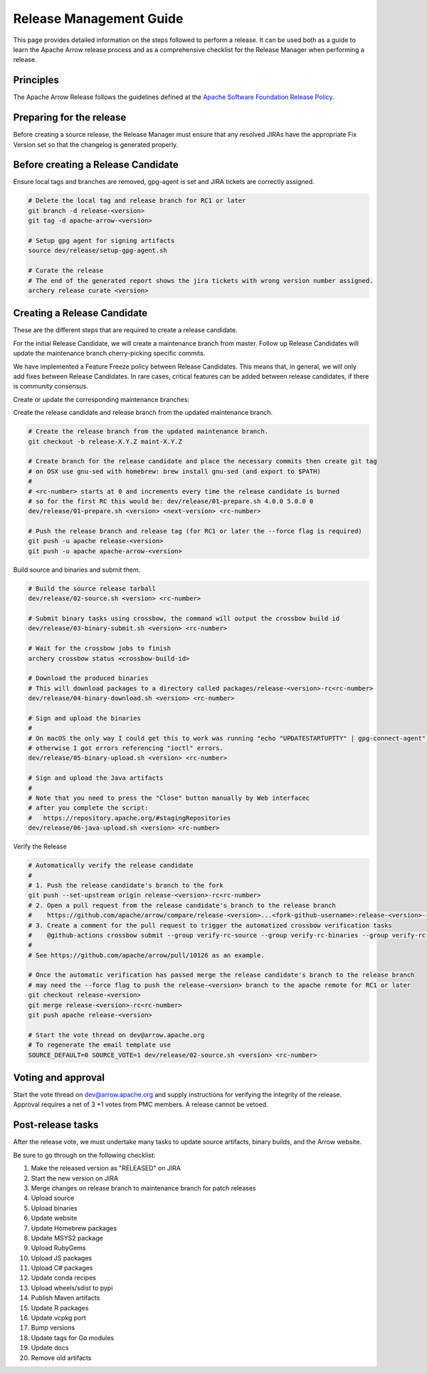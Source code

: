 .. Licensed to the Apache Software Foundation (ASF) under one
.. or more contributor license agreements.  See the NOTICE file
.. distributed with this work for additional information
.. regarding copyright ownership.  The ASF licenses this file
.. to you under the Apache License, Version 2.0 (the
.. "License"); you may not use this file except in compliance
.. with the License.  You may obtain a copy of the License at

..   http://www.apache.org/licenses/LICENSE-2.0

.. Unless required by applicable law or agreed to in writing,
.. software distributed under the License is distributed on an
.. "AS IS" BASIS, WITHOUT WARRANTIES OR CONDITIONS OF ANY
.. KIND, either express or implied.  See the License for the
.. specific language governing permissions and limitations
.. under the License.

========================
Release Management Guide
========================

This page provides detailed information on the steps followed to perform
a release. It can be used both as a guide to learn the Apache Arrow release
process and as a comprehensive checklist for the Release Manager when
performing a release.

Principles
==========

The Apache Arrow Release follows the guidelines defined at the
`Apache Software Foundation Release Policy <https://www.apache.org/legal/release-policy.html>`_.

Preparing for the release
=========================

Before creating a source release, the Release Manager must ensure that any
resolved JIRAs have the appropriate Fix Version set so that the changelog is
generated properly.

.. dropdown:: Requirements
   :animate: fade-in-slide-down
   :class-title: sd-fs-5
   :class-container: sd-shadow-md

    Some steps of the release require being a committer or a PMC member.

    - Install the :ref:`Archery <archery>` utility which is required for the release.
    - You must not have any arrow-cpp or parquet-cpp environment variables defined except CC or CXX if you want to build with something other than GCC by default (e.g. clang).
    - A GPG key in the Apache Web of Trust to sign artifacts. This will have to be cross signed by other Apache committers/PMC members. If you have multiple GPG keys, you must set the correct GPG key ID in ``~/.gnupg/gpg.conf`` by adding:

    .. code-block::

        default-key ${YOUR_GPG_KEY_ID}

    - The GPG key needs to be added to this `SVN repo <https://dist.apache.org/repos/dist/dev/arrow/>`_ and `this one <https://dist.apache.org/repos/dist/release/arrow/>`_.
    - Configure Maven to `publish artifacts to Apache repositories <http://www.apache.org/dev/publishing-maven-artifacts.html>`_. You will need to `setup a master password <https://maven.apache.org/guides/mini/guide-encryption.html>`_ at ``~/.m2/settings-security.xml`` and ``settings.xml`` as specified on the `Apache guide <http://www.apache.org/dev/publishing-maven-artifacts.html#dev-env>`_. It can be tested with the following command:

    .. code-block::

        # You might need to export GPG_TTY=$(tty) to properly prompt for a passphrase
        mvn clean install -Papache-release

    - Have the build requirements for cpp and c_glib installed.
    - Set the JIRA_USERNAME and JIRA_PASSWORD environment variables
    - Install ``en_US.UTF-8`` locale. You can confirm available locales by ``locale -a``.
    - Install Python 3 as python
    - Create dev/release/.env from dev/release/.env.example. See the comments in dev/release/.env.example how to set each variable.
    - Request to the Apache INFRA group to be aadded to `Bintray members <https://bintray.com/apache/>`_.
    - Setup :ref:`Crossbow<Crossbow>` as defined.
    - Have Docker and docker-compose installed.


Before creating a Release Candidate
===================================

Ensure local tags and branches are removed, gpg-agent is set and JIRA tickets are correctly assigned.

.. code-block::

    # Delete the local tag and release branch for RC1 or later
    git branch -d release-<version>
    git tag -d apache-arrow-<version>
    
    # Setup gpg agent for signing artifacts
    source dev/release/setup-gpg-agent.sh
    
    # Curate the release
    # The end of the generated report shows the jira tickets with wrong version number assigned.
    archery release curate <version>


Creating a Release Candidate
============================

These are the different steps that are required to create a release candidate.

For the initial Release Candidate, we will create a maintenance branch from master.
Follow up Release Candidates will update the maintenance branch cherry-picking
specific commits.

We have implemented a Feature Freeze policy between Release Candidates.
This means that, in general, we will only add fixes between Release Candidates.
In rare cases, critical features can be added between release candidates, if
there is community consensus.

Create or update the corresponding maintenance branches:

.. tab-set::

   .. tab-item:: Initial Release Candidate

      .. code-block::

            # Execute the following from an up to date master branch.
            # This will create a branch locally called maint-X.Y.Z
            archery release --jira-cache /tmp/jiracache cherry-pick X.Y.Z --execute
            # Push the maintenance branch to the remote repository
            git push -u apache maint-X.Y.Z

   .. tab-item:: Follow up Release Candidates

      .. code-block::

            # First run on dry-mode to see what are the commits that will be cherry-pick.
            # If there are commits that we don't want to get applied ensure the version on
            # JIRA is set to the following release.
            archery release --jira-cache /tmp/jiracache cherry-pick X.Y.Z --continue
            # Update the maintenance branch with the previous commits
            archery release --jira-cache /tmp/jiracache cherry-pick X.Y.Z --continue --execute
            # Push the updated maintenance branch to the remote repository
            git push -u apache maint-X.Y.Z

Create the release candidate and release branch from the updated maintenance branch.

.. code-block::

    # Create the release branch from the updated maintenance branch.
    git checkout -b release-X.Y.Z maint-X.Y.Z
    
    # Create branch for the release candidate and place the necessary commits then create git tag
    # on OSX use gnu-sed with homebrew: brew install gnu-sed (and export to $PATH)
    #
    # <rc-number> starts at 0 and increments every time the release candidate is burned
    # so for the first RC this would be: dev/release/01-prepare.sh 4.0.0 5.0.0 0
    dev/release/01-prepare.sh <version> <next-version> <rc-number>
    
    # Push the release branch and release tag (for RC1 or later the --force flag is required)
    git push -u apache release-<version>
    git push -u apache apache-arrow-<version>

Build source and binaries and submit them.

.. code-block::

    # Build the source release tarball
    dev/release/02-source.sh <version> <rc-number>
    
    # Submit binary tasks using crossbow, the command will output the crossbow build id
    dev/release/03-binary-submit.sh <version> <rc-number>
    
    # Wait for the crossbow jobs to finish
    archery crossbow status <crossbow-build-id>
    
    # Download the produced binaries
    # This will download packages to a directory called packages/release-<version>-rc<rc-number>
    dev/release/04-binary-download.sh <version> <rc-number>
    
    # Sign and upload the binaries
    #
    # On macOS the only way I could get this to work was running "echo "UPDATESTARTUPTTY" | gpg-connect-agent" before running this comment
    # otherwise I got errors referencing "ioctl" errors.
    dev/release/05-binary-upload.sh <version> <rc-number>
    
    # Sign and upload the Java artifacts
    #
    # Note that you need to press the "Close" button manually by Web interfacec
    # after you complete the script:
    #   https://repository.apache.org/#stagingRepositories
    dev/release/06-java-upload.sh <version> <rc-number>

Verify the Release

.. code-block::

    # Automatically verify the release candidate
    #
    # 1. Push the release candidate's branch to the fork
    git push --set-upstream origin release-<version>-rc<rc-number>
    # 2. Open a pull request from the release candidate's branch to the release branch
    #    https://github.com/apache/arrow/compare/release-<version>...<fork-github-username>:release-<version>-rc<rc-number>
    # 3. Create a comment for the pull request to trigger the automatized crossbow verification tasks
    #    @github-actions crossbow submit --group verify-rc-source --group verify-rc-binaries --group verify-rc-wheels --param release=<version> --param rc=<rc-number>
    #
    # See https://github.com/apache/arrow/pull/10126 as an example.
    
    # Once the automatic verification has passed merge the release candidate's branch to the release branch
    # may need the --force flag to push the release-<version> branch to the apache remote for RC1 or later
    git checkout release-<version>
    git merge release-<version>-rc<rc-number>
    git push apache release-<version>
    
    # Start the vote thread on dev@arrow.apache.org
    # To regenerate the email template use
    SOURCE_DEFAULT=0 SOURCE_VOTE=1 dev/release/02-source.sh <version> <rc-number>

Voting and approval
===================

Start the vote thread on dev@arrow.apache.org and supply instructions for verifying the integrity of the release.
Approval requires a net of 3 +1 votes from PMC members. A release cannot be vetoed.

Post-release tasks
==================

After the release vote, we must undertake many tasks to update source artifacts, binary builds, and the Arrow website.

Be sure to go through on the following checklist:

#. Make the released version as "RELEASED" on JIRA
#. Start the new version on JIRA
#. Merge changes on release branch to maintenance branch for patch releases
#. Upload source
#. Upload binaries
#. Update website
#. Update Homebrew packages
#. Update MSYS2 package
#. Upload RubyGems
#. Upload JS packages
#. Upload C# packages
#. Update conda recipes
#. Upload wheels/sdist to pypi
#. Publish Maven artifacts
#. Update R packages
#. Update vcpkg port
#. Bump versions
#. Update tags for Go modules
#. Update docs
#. Remove old artifacts

.. dropdown:: Marking the released version as "RELEASED" on JIRA
   :animate: fade-in-slide-down
   :class-title: sd-fs-5
   :class-container: sd-shadow-md

    Open https://issues.apache.org/jira/plugins/servlet/project-config/ARROW/administer-versions

    Click "..." for the release version in "Actions" column

    Select "Release"

    Set "Release date"

    Click "Release" button

.. dropdown:: Starting the new version on JIRA
   :animate: fade-in-slide-down
   :class-title: sd-fs-5
   :class-container: sd-shadow-md

    Open https://issues.apache.org/jira/plugins/servlet/project-config/ARROW/administer-versions

    Click "..." for the next version in "Actions" column

    Select "Edit"

    Set "Start date"

    Click "Save" button

.. dropdown:: Updating the Arrow website
   :animate: fade-in-slide-down
   :class-title: sd-fs-5
   :class-container: sd-shadow-md

    Fork the `arrow-site repository <https://github.com/apache/arrow-site>`_ and clone it next to the arrow repository.

    Generate the release note:

    .. code-block::
    
        # dev/release/post-03-website 0.13.0 0.14.0
        dev/release/post-03-website <previous-version> <version>
    
    Create a pull-request and a Jira with the links the script shows at the end.

.. dropdown:: Uploading source release artifacts to SVN
   :animate: fade-in-slide-down
   :class-title: sd-fs-5
   :class-container: sd-shadow-md

    A PMC member must commit the source release artifacts to SVN:

    .. code-block::
    
        # dev/release/post-02-upload.sh 0.1.0 0
        dev/release/post-02-upload.sh <version> <rc>

.. dropdown:: Uploading binary release artifacts to Artifactory
   :animate: fade-in-slide-down
   :class-title: sd-fs-5
   :class-container: sd-shadow-md

    A PMC member must upload the binary release artifacts to Artifactory:

    .. code-block::
    
        # dev/release/post-03-binary.sh 0.1.0 0
        dev/release/post-03-binary.sh <version> <rc number>

.. dropdown:: Announcing release
   :animate: fade-in-slide-down
   :class-title: sd-fs-5
   :class-container: sd-shadow-md

    Add relevant release data for Arrow to `Apache reporter <https://reporter.apache.org>`_.

    Write a release announcement (see `example <https://lists.apache.org/thread/6rkjwvyjjfodrxffllh66pcqnp729n3k>`_) and send to announce@apache.org and dev@arrow.apache.org.

    The announcement to announce@apache.org must be sent from your apache.org e-mail address to be accepted.

.. dropdown:: Generating new API documentations and update the website
   :animate: fade-in-slide-down
   :class-title: sd-fs-5
   :class-container: sd-shadow-md

    The API documentation for C++, C Glib, Python, Java, and JavaScript can be generated via a Docker-based setup.
    To generate the API documentation run the following command:

    .. code-block::
    
        # preferred to have a cuda capable device with a recent docker version to generate the cuda docs as well
        # if you don't have an nvidia GPU please ask for help on the mailing list
        dev/release/post-09-docs.sh <version>
        
        # without a cuda device it's still possible to generate the apidocs with the following archery command
        archery docker run -v "${ARROW_SITE_DIR}/docs:/build/docs" -e ARROW_DOCS_VERSION="${version}" ubuntu-docs  
    
    Note, that on a case insensitive filesystem sphinx generate duplicate filenames, so there can be missing links on the documentation page. Please use a system (preferably Linux) to execute the command above. 

    This script assumes that the arrow-site repository is cloned next to the arrow source repository. Please note that most of the software must be built in order to create the documentation, so this step may take some time to run, especially the first time around as the Docker container will also have to be built.

